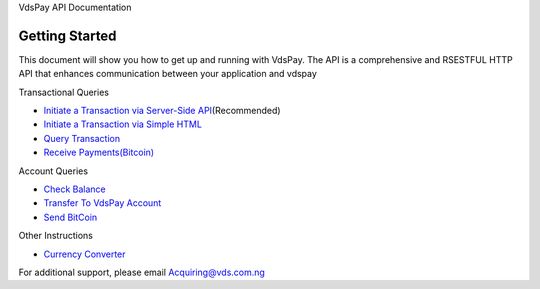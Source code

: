 VdsPay API Documentation

Getting Started
====================

This document will show you how to get up and running with VdsPay. The
API is a comprehensive and RSESTFUL HTTP API that enhances communication
between your application and vdspay

Transactional Queries

-  `Initiate a Transaction via Server-Side API`_\ (Recommended)
-  `Initiate a Transaction via Simple HTML`_
-  `Query Transaction`_
-  `Receive Payments(Bitcoin)`_

Account Queries

-  `Check Balance`_
-  `Transfer To VdsPay Account`_
-  `Send BitCoin`_

Other Instructions

-  `Currency Converter`_

For additional support, please email Acquiring@vds.com.ng

.. _: index.html
.. _Initiate a Transaction via Server-Side API: authorization.html
.. _Initiate a Transaction via Simple HTML: authorization-html.html
.. _Query Transaction: requery.html
.. _Receive Payments(Bitcoin): bitcoin.html
.. _Check Balance: balance.html
.. _Transfer To VdsPay Account: transfer.html
.. _Send BitCoin: send_bitcoin.html
.. _Currency Converter: currency.html
